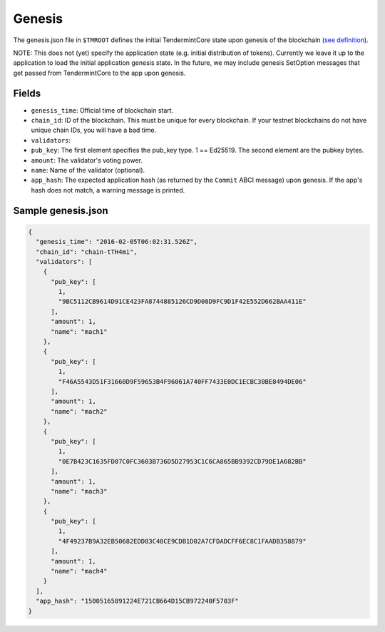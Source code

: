 Genesis
=======

The genesis.json file in ``$TMROOT`` defines the initial TendermintCore
state upon genesis of the blockchain (`see
definition <https://github.com/tendermint/tendermint/blob/master/types/genesis.go>`__).

NOTE: This does not (yet) specify the application state (e.g. initial
distribution of tokens). Currently we leave it up to the application to
load the initial application genesis state. In the future, we may
include genesis SetOption messages that get passed from TendermintCore
to the app upon genesis.

Fields
~~~~~~

-  ``genesis_time``: Official time of blockchain start.
-  ``chain_id``: ID of the blockchain. This must be unique for every
   blockchain. If your testnet blockchains do not have unique chain IDs,
   you will have a bad time.
-  ``validators``:
-  ``pub_key``: The first element specifies the pub\_key type. 1 ==
   Ed25519. The second element are the pubkey bytes.
-  ``amount``: The validator's voting power.
-  ``name``: Name of the validator (optional).
-  ``app_hash``: The expected application hash (as returned by the
   ``Commit`` ABCI message) upon genesis. If the app's hash does not
   match, a warning message is printed.

Sample genesis.json
~~~~~~~~~~~~~~~~~~~

.. code:: json

    {
      "genesis_time": "2016-02-05T06:02:31.526Z",
      "chain_id": "chain-tTH4mi",
      "validators": [
        {
          "pub_key": [
            1,
            "9BC5112CB9614D91CE423FA8744885126CD9D08D9FC9D1F42E552D662BAA411E"
          ],
          "amount": 1,
          "name": "mach1"
        },
        {
          "pub_key": [
            1,
            "F46A5543D51F31660D9F59653B4F96061A740FF7433E0DC1ECBC30BE8494DE06"
          ],
          "amount": 1,
          "name": "mach2"
        },
        {
          "pub_key": [
            1,
            "0E7B423C1635FD07C0FC3603B736D5D27953C1C6CA865BB9392CD79DE1A682BB"
          ],
          "amount": 1,
          "name": "mach3"
        },
        {
          "pub_key": [
            1,
            "4F49237B9A32EB50682EDD83C48CE9CDB1D02A7CFDADCFF6EC8C1FAADB358879"
          ],
          "amount": 1,
          "name": "mach4"
        }
      ],
      "app_hash": "15005165891224E721CB664D15CB972240F5703F"
    }
